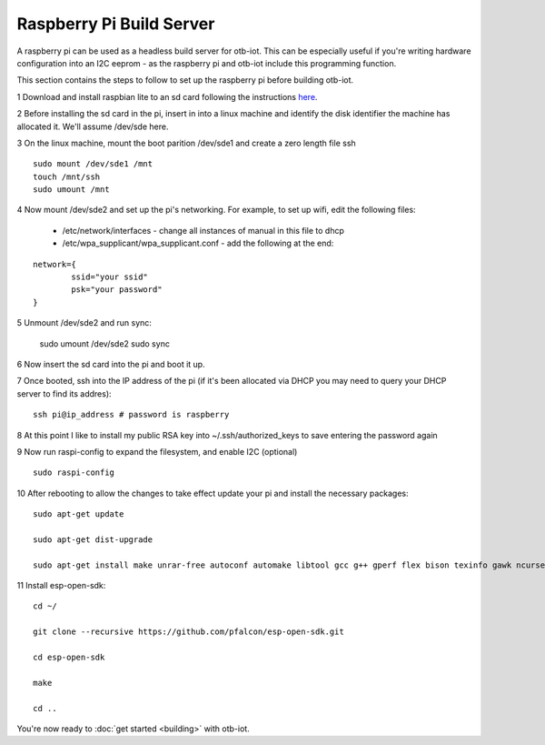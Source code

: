 ..
 OTB-IOT - Out of The Box Internet Of Things
 Copyright (C) 2017 Piers Finlayson

Raspberry Pi Build Server
=========================

A raspberry pi can be used as a headless build server for otb-iot.  This can be especially useful if you're writing hardware configuration into an I2C eeprom - as the raspberry pi and otb-iot include this programming function.

This section contains the steps to follow to set up the raspberry pi before building otb-iot.

1 Download and install raspbian lite to an sd card following the instructions `here`_.

.. _here: https://www.raspberrypi.org/documentation/installation/installing-images/

2 Before installing the sd card in the pi, insert in into a linux machine and identify the disk identifier the machine has allocated it.  We'll assume /dev/sde here.

3 On the linux machine, mount the boot parition /dev/sde1 and create a zero length file ssh

::

  sudo mount /dev/sde1 /mnt
  touch /mnt/ssh
  sudo umount /mnt

4 Now mount /dev/sde2 and set up the pi's networking.  For example, to set up wifi, edit the following files:

  * /etc/network/interfaces - change all instances of manual in this file to dhcp

  * /etc/wpa_supplicant/wpa_supplicant.conf - add the following at the end:

::

  network={
          ssid="your ssid"
          psk="your password"
  }

5 Unmount /dev/sde2 and run sync:

  sudo umount /dev/sde2
  sudo sync

6 Now insert the sd card into the pi and boot it up.

7 Once booted, ssh into the IP address of the pi (if it's been allocated via DHCP you may need to query your DHCP server to find its addres):

::

  ssh pi@ip_address # password is raspberry

8 At this point I like to install my public RSA key into ~/.ssh/authorized_keys to save entering the password again

9 Now run raspi-config to expand the filesystem, and enable I2C (optional)

::

  sudo raspi-config

10 After rebooting to allow the changes to take effect update your pi and install the necessary packages:

::

  sudo apt-get update
 
  sudo apt-get dist-upgrade

  sudo apt-get install make unrar-free autoconf automake libtool gcc g++ gperf flex bison texinfo gawk ncurses-dev libexpat-dev python-dev python python-serial sed git unzip bash help2man wget bzip2 libtool-bin hexedit

11 Install esp-open-sdk:

::

  cd ~/

  git clone --recursive https://github.com/pfalcon/esp-open-sdk.git

  cd esp-open-sdk

  make

  cd ..

You're now ready to :doc:`get started <building>` with otb-iot.




